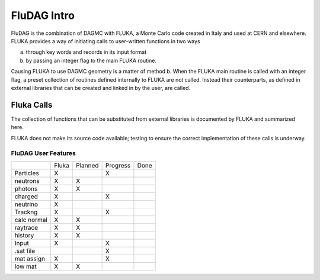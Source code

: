 ___________________
FluDAG Intro
___________________
FluDAG is the combination of DAGMC with FLUKA, a Monte Carlo code created in Italy and used at CERN and elsewhere.
FLUKA provides a way of initiating calls to user-written functions in two ways

a.  through key words and records in its input format 
b.  by passing an integer flag to the main FLUKA routine.

Causing FLUKA to use DAGMC geometry is a matter of method b.  When the FLUKA main routine is called 
with an integer flag, a preset  collection of routines defined internally to FLUKA are not called.  
Instead their counterparts, as defined in external libraries that can be created and linked
in by the user, are called.

Fluka Calls
-----------
The collection of functions that can be substituted from external libraries is documented by FLUKA and 
summarized here.


=======    ========================  ========     ===========  ========   =============
Function   Comment                   Language     Early Stage   Working    Complete
-------    ------------------------  --------     -----------  --------   -------------
flukam     Fluka main                Fortran                                 yes
flgfwr     sets FLUKA geometry flag  C++                                     yes
g1wr       main tracking routine     C++                          yes
-g1rtwr    dummy routines                                                    yes
-lkfxwr
-lkdbwr
conhwr     updates secondary         Fortran        --do--       -not-       -implement                       
           particle counter
jomiwr     Geometry Initialization   C++                                     yes
lkmgwr     Magnetic field tracking   C++              yes
lkwr       Particle Localization     C++                                     yes
fldwr      Return B field value      C++              yes
           in given position
nrmlwr     particle normal at        C++                                     yes
           next surface
rg2nwr     region name to number     C++                                     yes
rgrpwr     ???
=======    ========================  ========     ===========  ========   =============


FLUKA does not make its source code available; testing to ensure the correct implementation of these calls
is underway.



FluDAG User Features
====================
+-----------------+---------+--------------+------------+----------+
|                 | Fluka   |   Planned    |  Progress  |  Done    |
+-----------------+---------+--------------+------------+----------+
| Particles       |   X     |              |     X      |          |
+-----------------+---------+--------------+------------+----------+
|   neutrons      |   X     |      X       |            |          |
+-----------------+---------+--------------+------------+----------+
|   photons       |   X     |      X       |            |          |
+-----------------+---------+--------------+------------+----------+
|   charged       |   X     |              |     X      |          |
+-----------------+---------+--------------+------------+----------+
|   neutrino      |   X     |              |            |          |
+-----------------+---------+--------------+------------+----------+
| Trackng         |   X     |              |     X      |          |
+-----------------+---------+--------------+------------+----------+
|   calc normal   |   X     |      X       |            |          |
+-----------------+---------+--------------+------------+----------+
|   raytrace      |   X     |      X       |            |          |
+-----------------+---------+--------------+------------+----------+
|   history       |   X     |      X       |            |          |
+-----------------+---------+--------------+------------+----------+
| Input           |   X     |              |     X      |          |
+-----------------+---------+--------------+------------+----------+
|    .sat file    |         |              |     X      |          |
+-----------------+---------+--------------+------------+----------+
|   mat assign    |   X     |              |     X      |          |
+-----------------+---------+--------------+------------+----------+
|   low mat       |   X     |      X       |            |          |
+-----------------+---------+--------------+------------+----------+
